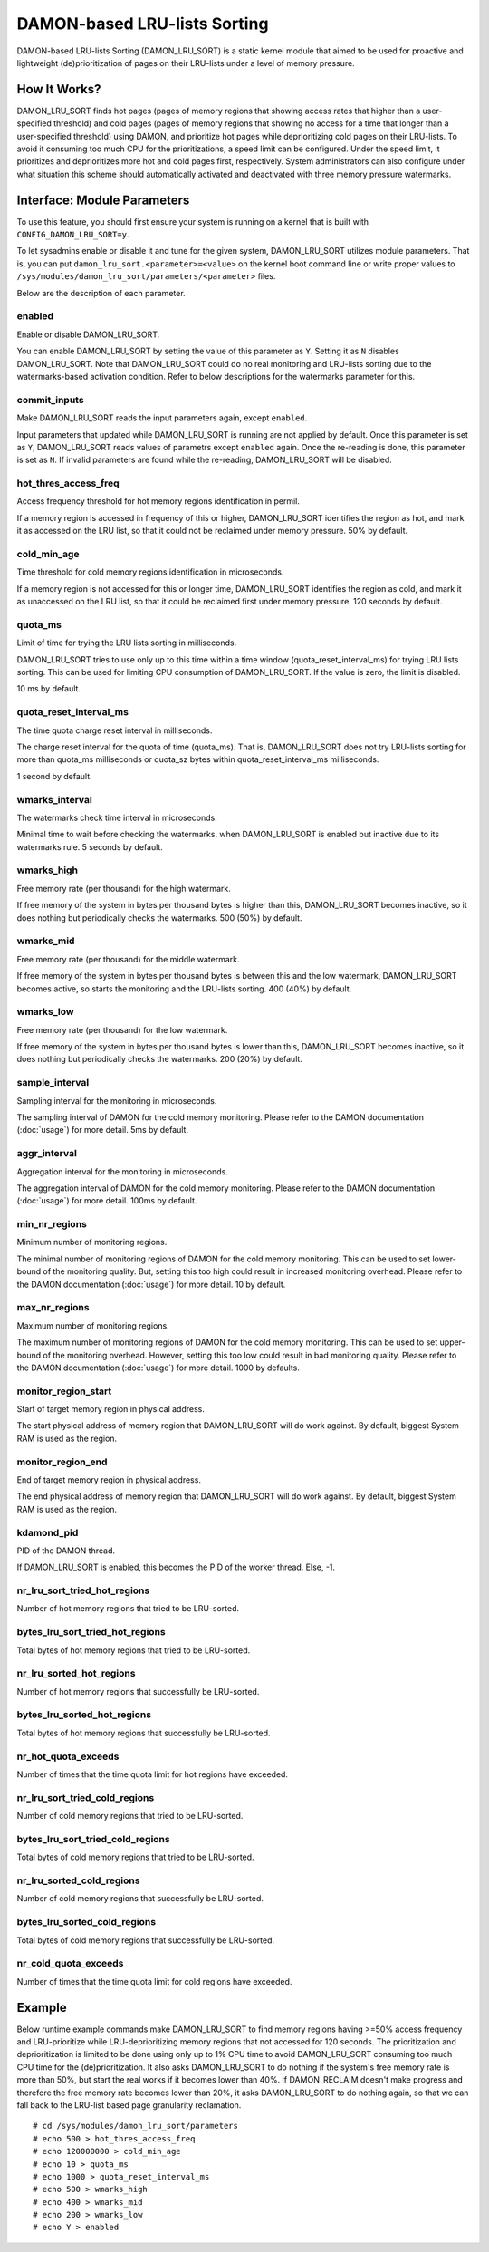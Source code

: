 .. SPDX-License-Identifier: GPL-2.0

=============================
DAMON-based LRU-lists Sorting
=============================

DAMON-based LRU-lists Sorting (DAMON_LRU_SORT) is a static kernel module that
aimed to be used for proactive and lightweight (de)prioritization of pages on
their LRU-lists under a level of memory pressure.

How It Works?
=============

DAMON_LRU_SORT finds hot pages (pages of memory regions that showing access
rates that higher than a user-specified threshold) and cold pages (pages of
memory regions that showing no access for a time that longer than a
user-specified threshold) using DAMON, and prioritize hot pages while
deprioritizing cold pages on their LRU-lists.  To avoid it consuming too much
CPU for the prioritizations, a speed limit can be configured.  Under the speed
limit, it prioritizes and deprioritizes more hot and cold pages first,
respectively.  System administrators can also configure under what situation
this scheme should automatically activated and deactivated with three memory
pressure watermarks.

Interface: Module Parameters
============================

To use this feature, you should first ensure your system is running on a kernel
that is built with ``CONFIG_DAMON_LRU_SORT=y``.

To let sysadmins enable or disable it and tune for the given system,
DAMON_LRU_SORT utilizes module parameters.  That is, you can put
``damon_lru_sort.<parameter>=<value>`` on the kernel boot command line or write
proper values to ``/sys/modules/damon_lru_sort/parameters/<parameter>`` files.

Below are the description of each parameter.

enabled
-------

Enable or disable DAMON_LRU_SORT.

You can enable DAMON_LRU_SORT by setting the value of this parameter as ``Y``.
Setting it as ``N`` disables DAMON_LRU_SORT.  Note that DAMON_LRU_SORT could do
no real monitoring and LRU-lists sorting due to the watermarks-based activation
condition.  Refer to below descriptions for the watermarks parameter for this.

commit_inputs
-------------

Make DAMON_LRU_SORT reads the input parameters again, except ``enabled``.

Input parameters that updated while DAMON_LRU_SORT is running are not applied
by default.  Once this parameter is set as ``Y``, DAMON_LRU_SORT reads values
of parametrs except ``enabled`` again.  Once the re-reading is done, this
parameter is set as ``N``.  If invalid parameters are found while the
re-reading, DAMON_LRU_SORT will be disabled.

hot_thres_access_freq
---------------------

Access frequency threshold for hot memory regions identification in permil.

If a memory region is accessed in frequency of this or higher, DAMON_LRU_SORT
identifies the region as hot, and mark it as accessed on the LRU list, so that
it could not be reclaimed under memory pressure.  50% by default.

cold_min_age
------------

Time threshold for cold memory regions identification in microseconds.

If a memory region is not accessed for this or longer time, DAMON_LRU_SORT
identifies the region as cold, and mark it as unaccessed on the LRU list, so
that it could be reclaimed first under memory pressure.  120 seconds by
default.

quota_ms
--------

Limit of time for trying the LRU lists sorting in milliseconds.

DAMON_LRU_SORT tries to use only up to this time within a time window
(quota_reset_interval_ms) for trying LRU lists sorting.  This can be used
for limiting CPU consumption of DAMON_LRU_SORT.  If the value is zero, the
limit is disabled.

10 ms by default.

quota_reset_interval_ms
-----------------------

The time quota charge reset interval in milliseconds.

The charge reset interval for the quota of time (quota_ms).  That is,
DAMON_LRU_SORT does not try LRU-lists sorting for more than quota_ms
milliseconds or quota_sz bytes within quota_reset_interval_ms milliseconds.

1 second by default.

wmarks_interval
---------------

The watermarks check time interval in microseconds.

Minimal time to wait before checking the watermarks, when DAMON_LRU_SORT is
enabled but inactive due to its watermarks rule.  5 seconds by default.

wmarks_high
-----------

Free memory rate (per thousand) for the high watermark.

If free memory of the system in bytes per thousand bytes is higher than this,
DAMON_LRU_SORT becomes inactive, so it does nothing but periodically checks the
watermarks.  500 (50%) by default.

wmarks_mid
----------

Free memory rate (per thousand) for the middle watermark.

If free memory of the system in bytes per thousand bytes is between this and
the low watermark, DAMON_LRU_SORT becomes active, so starts the monitoring and
the LRU-lists sorting.  400 (40%) by default.

wmarks_low
----------

Free memory rate (per thousand) for the low watermark.

If free memory of the system in bytes per thousand bytes is lower than this,
DAMON_LRU_SORT becomes inactive, so it does nothing but periodically checks the
watermarks.  200 (20%) by default.

sample_interval
---------------

Sampling interval for the monitoring in microseconds.

The sampling interval of DAMON for the cold memory monitoring.  Please refer to
the DAMON documentation (:doc:`usage`) for more detail.  5ms by default.

aggr_interval
-------------

Aggregation interval for the monitoring in microseconds.

The aggregation interval of DAMON for the cold memory monitoring.  Please
refer to the DAMON documentation (:doc:`usage`) for more detail.  100ms by
default.

min_nr_regions
--------------

Minimum number of monitoring regions.

The minimal number of monitoring regions of DAMON for the cold memory
monitoring.  This can be used to set lower-bound of the monitoring quality.
But, setting this too high could result in increased monitoring overhead.
Please refer to the DAMON documentation (:doc:`usage`) for more detail.  10 by
default.

max_nr_regions
--------------

Maximum number of monitoring regions.

The maximum number of monitoring regions of DAMON for the cold memory
monitoring.  This can be used to set upper-bound of the monitoring overhead.
However, setting this too low could result in bad monitoring quality.  Please
refer to the DAMON documentation (:doc:`usage`) for more detail.  1000 by
defaults.

monitor_region_start
--------------------

Start of target memory region in physical address.

The start physical address of memory region that DAMON_LRU_SORT will do work
against.  By default, biggest System RAM is used as the region.

monitor_region_end
------------------

End of target memory region in physical address.

The end physical address of memory region that DAMON_LRU_SORT will do work
against.  By default, biggest System RAM is used as the region.

kdamond_pid
-----------

PID of the DAMON thread.

If DAMON_LRU_SORT is enabled, this becomes the PID of the worker thread.  Else,
-1.

nr_lru_sort_tried_hot_regions
-----------------------------

Number of hot memory regions that tried to be LRU-sorted.

bytes_lru_sort_tried_hot_regions
--------------------------------

Total bytes of hot memory regions that tried to be LRU-sorted.

nr_lru_sorted_hot_regions
-------------------------

Number of hot memory regions that successfully be LRU-sorted.

bytes_lru_sorted_hot_regions
----------------------------

Total bytes of hot memory regions that successfully be LRU-sorted.

nr_hot_quota_exceeds
--------------------

Number of times that the time quota limit for hot regions have exceeded.

nr_lru_sort_tried_cold_regions
------------------------------

Number of cold memory regions that tried to be LRU-sorted.

bytes_lru_sort_tried_cold_regions
---------------------------------

Total bytes of cold memory regions that tried to be LRU-sorted.

nr_lru_sorted_cold_regions
--------------------------

Number of cold memory regions that successfully be LRU-sorted.

bytes_lru_sorted_cold_regions
-----------------------------

Total bytes of cold memory regions that successfully be LRU-sorted.

nr_cold_quota_exceeds
---------------------

Number of times that the time quota limit for cold regions have exceeded.

Example
=======

Below runtime example commands make DAMON_LRU_SORT to find memory regions
having >=50% access frequency and LRU-prioritize while LRU-deprioritizing
memory regions that not accessed for 120 seconds.  The prioritization and
deprioritization is limited to be done using only up to 1% CPU time to avoid
DAMON_LRU_SORT consuming too much CPU time for the (de)prioritization.  It also
asks DAMON_LRU_SORT to do nothing if the system's free memory rate is more than
50%, but start the real works if it becomes lower than 40%.  If DAMON_RECLAIM
doesn't make progress and therefore the free memory rate becomes lower than
20%, it asks DAMON_LRU_SORT to do nothing again, so that we can fall back to
the LRU-list based page granularity reclamation. ::

    # cd /sys/modules/damon_lru_sort/parameters
    # echo 500 > hot_thres_access_freq
    # echo 120000000 > cold_min_age
    # echo 10 > quota_ms
    # echo 1000 > quota_reset_interval_ms
    # echo 500 > wmarks_high
    # echo 400 > wmarks_mid
    # echo 200 > wmarks_low
    # echo Y > enabled
